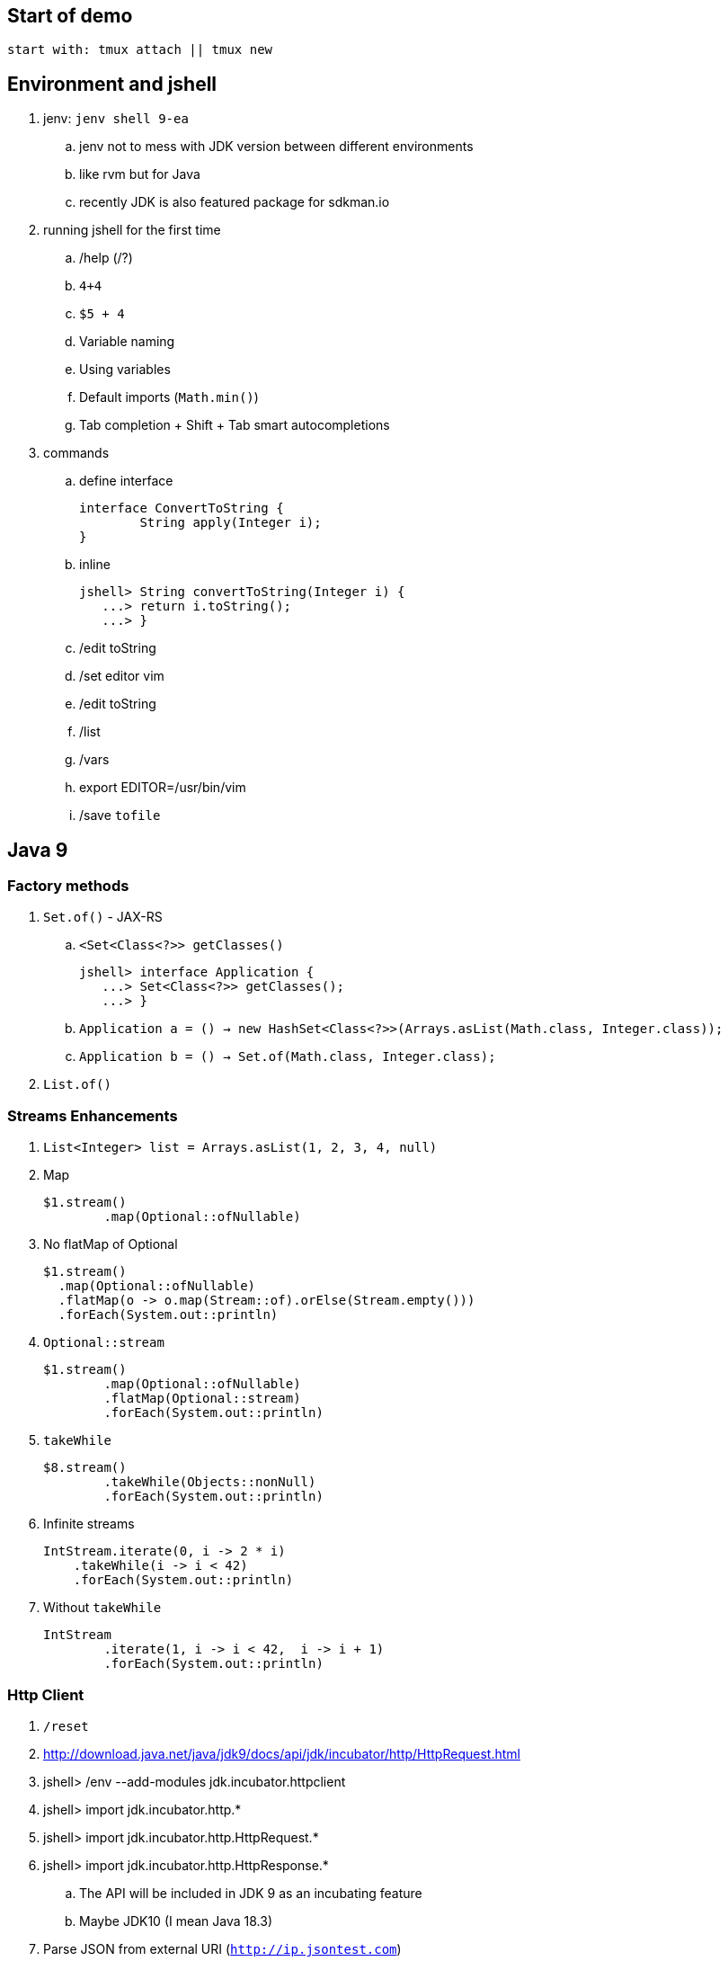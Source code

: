 == Start of demo

[source]
start with: tmux attach || tmux new

== Environment and jshell

. jenv: `jenv shell 9-ea`
.. jenv not to mess with JDK version between different environments
.. like rvm but for Java
.. recently JDK is also featured package for sdkman.io

. running jshell for the first time
.. /help (/?)
.. `4+4`
.. `$5 + 4`
.. Variable naming
.. Using variables
.. Default imports (`Math.min()`)
.. Tab completion + Shift + Tab smart autocompletions

. commands
.. define interface +
+
[source]
----
interface ConvertToString {
	String apply(Integer i);
}
----
.. inline +
+
[source]
----
jshell> String convertToString(Integer i) {
   ...> return i.toString();
   ...> }
----
.. /edit toString
.. /set editor vim
.. /edit toString
.. /list
.. /vars
.. export EDITOR=/usr/bin/vim
.. /save `tofile`

== Java 9

=== Factory methods

. `Set.of()` - JAX-RS
.. `<Set<Class<?>> getClasses()` +
+
[source]
----
jshell> interface Application {
   ...> Set<Class<?>> getClasses();
   ...> }
----
.. `Application a = () -> new HashSet<Class<?>>(Arrays.asList(Math.class, Integer.class));`
.. `Application b = () -> Set.of(Math.class, Integer.class);`
. `List.of()`

=== Streams Enhancements

. `List<Integer> list = Arrays.asList(1, 2, 3, 4, null)`
. Map +
+
[source]
----
$1.stream()
	.map(Optional::ofNullable)
----
. No flatMap of Optional +
+
[source]
----
$1.stream()
  .map(Optional::ofNullable)
  .flatMap(o -> o.map(Stream::of).orElse(Stream.empty()))
  .forEach(System.out::println)
----
. `Optional::stream` +
+
[source]
----
$1.stream()
	.map(Optional::ofNullable)
	.flatMap(Optional::stream)
	.forEach(System.out::println)
----
. `takeWhile` +
+
[source]
----
$8.stream()
	.takeWhile(Objects::nonNull)
	.forEach(System.out::println)
----
. Infinite streams
+
[source]
----
IntStream.iterate(0, i -> 2 * i)
    .takeWhile(i -> i < 42)
    .forEach(System.out::println)
----
. Without `takeWhile` +
+
[source]
----
IntStream
	.iterate(1, i -> i < 42,  i -> i + 1)
	.forEach(System.out::println)
----

=== Http Client

. `/reset`
. http://download.java.net/java/jdk9/docs/api/jdk/incubator/http/HttpRequest.html
. jshell> /env --add-modules jdk.incubator.httpclient
. jshell> import jdk.incubator.http.*
. jshell> import jdk.incubator.http.HttpRequest.*
. jshell> import jdk.incubator.http.HttpResponse.*
.. The API will be included in JDK 9 as an incubating feature
.. Maybe JDK10 (I mean Java 18.3)
. Parse JSON from external URI (`http://ip.jsontest.com`)
.. Show it in console, curl
. URI uri = URI.create("http://ip.jsontest.com/");
. `HttpRequest.Builder` +
+
[source]
----
HttpRequest req = HttpRequest
	.newBuilder(uri)
	.GET()
	.build()
----
. `HttpClient.Buidler` +
+
[source]
----
HttpClient
	.newHttpClient()
	.send(req, BodyHandler.asString())
----
.. `sendAsyc()` works as well - out of the box
. headers in requests +
+
[source]
----
HttpRequest req = HttpRequest
	.newBuilder(uri)
	.header("Accept", "application/json")
	.GET()
	.build()
----

. Additional remarks
.. No - there are no specific plans to unify it with JAX-RS
.. It's based on Flow API (`HttpRequest.BodyProcessor` implements `Flow.Producer` while `HttpResponse.BodyProcessor` implements `Flow.Subscriber`
.. Gson path: /home/kubam/.m2/repository/com/google/code/gson/gson/2.8.0/gson-2.8.0.jar

== Working with external dependencies

. Starting with external deps
.. `/reset`
.. `/env --class-path /home/kubam/.m2/repository/com/sparkjava/spark-core/2.5/spark-core-2.5.jar:/home/kubam/.m2/repository/org/slf4j/slf4j-api/1.7.24/slf4j-api-1.7.24.jar:/home/kubam/.m2/repository/org/slf4j/slf4j-simple/1.7.24/slf4j-simple-1.7.24.jar:/home/kubam/.m2/repository/javax/servlet/javax.servlet-api/3.1.0/javax.servlet-api-3.1.0.jar:/home/kubam/.m2/repository/org/eclipse/jetty/aggregate/jetty-all/9.3.6.v20151106/jetty-all-9.3.6.v20151106-uber.jar:/home/kubam/.m2/repository/com/google/code/gson/gson/2.8.0/gson-2.8.0.jar`
.. `System.getProperty("java.class.path")`

. Initialize (`snippers/1_ignite.jsh`)
.. import spark.*
.. Service http = Service.ignite()
.. http.port(8888)
.. http.init()

. Basic endpoint
.. `Route r = (req, resp) -> ""`
.. /edit r
.. `route` +
+
[source]
----
Route r = (req, resp) -> {
	resp.header("Content-type", "application/json");
	return Map.of("foo", "bar");
}
----
== GSON

.. import com.google.gson.*
.. `Gson gson = new Gson()`
.. `http.get("/json", r, gson::toJson)`
.. show in the browser http://localhost:8888/json
.. `/save /tmp/json.jsh`
.. exit and load
... doesn't work - so start with `--class-path`
... `/home/kubam/.m2/repository/com/sparkjava/spark-core/2.5/spark-core-2.5.jar:/home/kubam/.m2/repository/org/slf4j/slf4j-api/1.7.24/slf4j-api-1.7.24.jar:/home/kubam/.m2/repository/org/slf4j/slf4j-simple/1.7.24/slf4j-simple-1.7.24.jar:/home/kubam/.m2/repository/javax/servlet/javax.servlet-api/3.1.0/javax.servlet-api-3.1.0.jar:/home/kubam/.m2/repository/org/eclipse/jetty/aggregate/jetty-all/9.3.6.v20151106/jetty-all-9.3.6.v20151106-uber.jar:/home/kubam/.m2/repository/com/google/code/gson/gson/2.8.0/gson-2.8.0.jar`
... doesn't work - so add `/env` command
... `/env --class-path /home/kubam/.m2/repository/com/sparkjava/spark-core/2.5/spark-core-2.5.jar:/home/kubam/.m2/repository/org/slf4j/slf4j-api/1.7.24/slf4j-api-1.7.24.jar:/home/kubam/.m2/repository/org/slf4j/slf4j-simple/1.7.24/slf4j-simple-1.7.24.jar:/home/kubam/.m2/repository/javax/servlet/javax.servlet-api/3.1.0/javax.servlet-api-3.1.0.jar:/home/kubam/.m2/repository/org/eclipse/jetty/aggregate/jetty-all/9.3.6.v20151106/jetty-all-9.3.6.v20151106-uber.jar:/home/kubam/.m2/repository/com/google/code/gson/gson/2.8.0/gson-2.8.0.jar`

== Application

. Show `snippets/JavaApp.class`
.. `export CP=/home/kubam/.m2/repository/com/sparkjava/spark-core/2.5/spark-core-2.5.jar:/home/kubam/.m2/repository/org/slf4j/slf4j-api/1.7.24/slf4j-api-1.7.24.jar:/home/kubam/.m2/repository/org/slf4j/slf4j-simple/1.7.24/slf4j-simple-1.7.24.jar:/home/kubam/.m2/repository/javax/servlet/javax.servlet-api/3.1.0/javax.servlet-api-3.1.0.jar:/home/kubam/.m2/repository/org/eclipse/jetty/aggregate/jetty-all/9.3.6.v20151106/jetty-all-9.3.6.v20151106-uber.jar:/home/kubam/.m2/repository/com/google/code/gson/gson/2.8.0/gson-2.8.0.jar`
.. `javac -cp $CP snippets/JavaApp.java`
.. when compiles run it `java -cp .:$CP JavaApp`

== Application - endpoints

. If we can prepare snippets and run them, maybe we can prepare complete application
. Copy `JavaApp.java` to `app.jsh`
.. run it with `jshell --class-path $CP app.jsh`
.. backup: `/open snippets/2_application.jsh`
. show in browser
. add a simple Todo
. show in jshell
. `storage.clear()`
. show in browser

== Run from shell

. Run from bash `jshell snippets/2_application.jsh`
. Copy `snippets/2_application.jsh` to `bash_app.jsh`
. Add `#!/opt/java/jdk-9/bin/jshell`
. `chmod a+x bash_app.jsh`
. Run it as a bash

== Mavenized project

. Maven
.. from jshell `jshell -c target/classes/:$CP`
.. with Maven `JAVA_HOME=/home/kubam/.jenv/versions/9-ea mvn jshell:compile -f maven/spark`
.. Other tooling support
... Netbeans
... IntelliJ

. Spark App exaple
.. import example.spark.*;
.. `Queue<Todo> store = new ConcurrentLinkedQueue<>()`
.. With memory storage +
+
[source]
----
App app = App.build().withPort(4567).withStorage(new InMemoryStorage(store)).build()
----

.. `app.run()`
.. `store.add(Todo.create(2, "Another todo", 2,true))`
.. Show in the web
.. add new on the web
.. `Todo.create(1, "Sample todo", 0, false)`
.. `store.add($6)`
.. show `store`

. Live reload
.. `import spark.*`
.. `import example.spark.*`
.. `Service ws = Service.ignite()`
.. `ws.port(35729)`
.. `ws.webSocket("/livereload", LiveReloadWebSocket.class);`
.. `ws.init()`
. Refresh the browser
.. `store.add(Todo.create(10, "Livereload Todo", 0, true))`
.. `LiveReloadWebSocket.broadcast()`

== Spring 5 example

. Maven Spring5 example
.. `JAVA_HOME=/home/kubam/.jenv/versions/9-ea mvn jshell:compile -f maven/spring5`
.. Basic classes +
+
[source]
----
public class Foo {
  	public final String text;

   	public Foo(String s) {
   		this.text = s;
   	}
}

public class Wrapper {
	public Wrapper(Foo foo) {
		System.out.println("Foo text from wrapper: " + foo.text);
	}
}
----

.. `import org.springframework.context.support.*`
.. `import org.springframework.context.annotation.*`
.. `GenericApplicationContext ctx = new AnnotationConfigApplicationContext()`
.. `ctx.registerBean(Foo.class, () -> new Foo("bar"))`
.. `ctx.registerBean(Wrapper.class, bd -> bd.setScope("prototype"))` //bean descriptor
.. `ctx.refresh()`
.. `ctx.getBean(Foo.class)`
.. `ctx.getBean(Wrapper.class)`

== Bonus - attributes

. You would normally run `java foo.Bar some arguments`
.. But if you try it with jshell - doesn't work
. So maybe system property
.. `java -Dname=value`
.. `jshell -Dfoo=bar`
. jshell style is environment variables
.. `export EDITOR=/usr/bin/vim`
.. jshell uses _vim_ as default
.. we can do it with other variables
